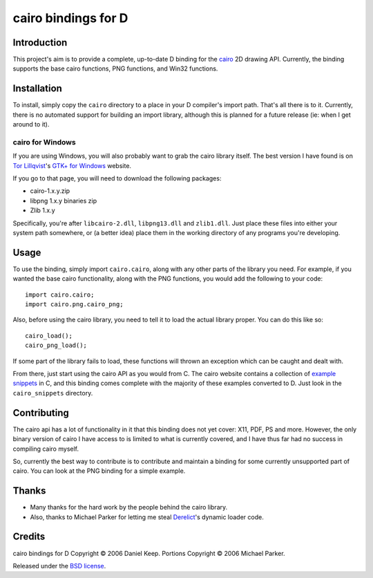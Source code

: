 
.. This document is written in reStructuredText.
.. Build command:
   rst2html.py --date --time README.rst README.html

======================
 cairo bindings for D
======================

Introduction
============

This project's aim is to provide a complete, up-to-date D binding for the
cairo_ 2D drawing API.  Currently, the binding supports the base cairo
functions, PNG functions, and Win32 functions.

Installation
============

To install, simply copy the ``cairo`` directory to a place in your D
compiler's import path.  That's all there is to it.  Currently, there is no
automated support for building an import library, although this is planned
for a future release (ie: when I get around to it).

cairo for Windows
-----------------

If you are using Windows, you will also probably want to grab the cairo
library itself.  The best version I have found is on `Tor Lillqvist`_'s
`GTK+ for Windows`_ website.

If you go to that page, you will need to download the following packages:

* cairo-1.x.y.zip
* libpng 1.x.y binaries zip
* Zlib 1.x.y

Specifically, you're after ``libcairo-2.dll``, ``libpng13.dll`` and
``zlib1.dll``.  Just place these files into either your system path
somewhere, or (a better idea) place them in the working directory of any
programs you're developing.

.. _Tor Lillqvist: http://www.iki.fi/tml/index.html
.. _GTK+ for Windows: http://www.gimp.org/%7Etml/gimp/win32/downloads.html

Usage
=====

To use the binding, simply import ``cairo.cairo``, along with any other
parts of the library you need.  For example, if you wanted the base cairo
functionality, along with the PNG functions, you would add the following to
your code::

  import cairo.cairo;
  import cairo.png.cairo_png;

Also, before using the cairo library, you need to tell it to load the actual
library proper.  You can do this like so::

  cairo_load();
  cairo_png_load();

If some part of the library fails to load, these functions will thrown an
exception which can be caught and dealt with.

From there, just start using the cairo API as you would from C.  The cairo
website contains a collection of `example snippets`_ in C, and this binding
comes complete with the majority of these examples converted to D.  Just
look in the ``cairo_snippets`` directory.

Contributing
============

The cairo api has a lot of functionality in it that this binding does not
yet cover: X11, PDF, PS and more.  However, the only binary version of cairo
I have access to is limited to what is currently covered, and I have thus
far had no success in compiling cairo myself.

So, currently the best way to contribute is to contribute and maintain a
binding for some currently unsupported part of cairo.  You can look at the
PNG binding for a simple example.

Thanks
======

* Many thanks for the hard work by the people behind the cairo library.

* Also, thanks to Michael Parker for letting me steal Derelict_'s dynamic
  loader code.

Credits
=======

cairo bindings for D Copyright © 2006 Daniel Keep.  Portions Copyright ©
2006 Michael Parker.

Released under the `BSD license`_.

.. Links

.. _BSD license: http://www.opensource.org/licenses/bsd-license.php
.. _cairo: http://cairographics.org/
.. _Derelict: http://www.dsource.org/projects/derelict/
.. _example snippets: http://cairographics.org/samples/

